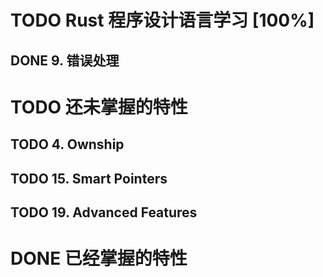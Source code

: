 * TODO Rust 程序设计语言学习 [100%]
** DONE 9. 错误处理
   CLOSED: [2019-04-30 Tue 17:43]
* TODO 还未掌握的特性
** TODO 4. Ownship
** TODO 15. Smart Pointers
** TODO 19. Advanced Features
* DONE 已经掌握的特性
